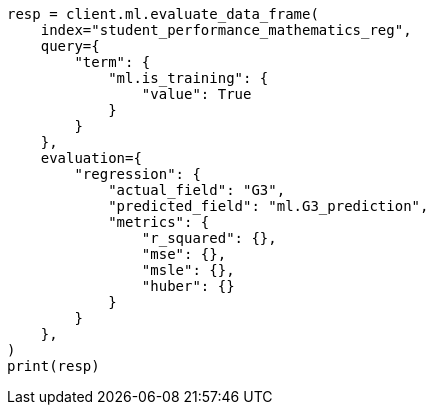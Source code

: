 // This file is autogenerated, DO NOT EDIT
// ml/df-analytics/apis/evaluate-dfanalytics.asciidoc:354

[source, python]
----
resp = client.ml.evaluate_data_frame(
    index="student_performance_mathematics_reg",
    query={
        "term": {
            "ml.is_training": {
                "value": True
            }
        }
    },
    evaluation={
        "regression": {
            "actual_field": "G3",
            "predicted_field": "ml.G3_prediction",
            "metrics": {
                "r_squared": {},
                "mse": {},
                "msle": {},
                "huber": {}
            }
        }
    },
)
print(resp)
----
